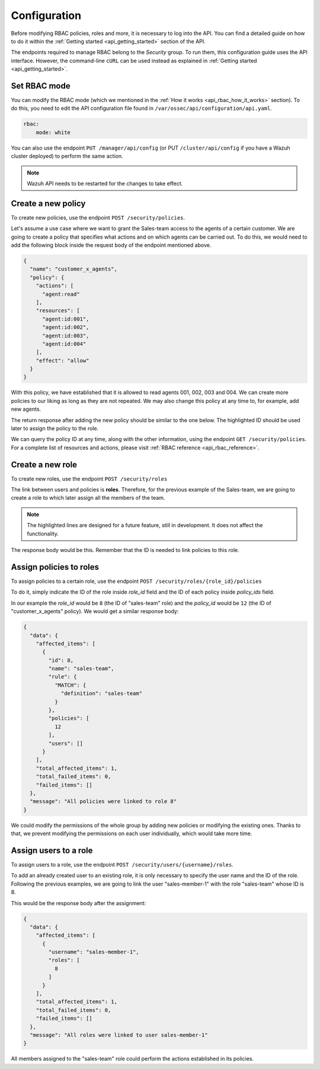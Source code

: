 .. Copyright (C) 2020 Wazuh, Inc.

.. _api_rbac_configuration:

Configuration
=============
Before modifying RBAC policies, roles and more, it is necessary to log into the API. You can find a detailed guide on how to do it within the :ref:`Getting started <api_getting_started>` section of the API.

The endpoints required to manage RBAC belong to the *Security* group. To run them, this configuration guide uses the API interface. However, the command-line ``cURL`` can be used instead as explained in :ref:`Getting started <api_getting_started>`.

Set RBAC mode
-------------
You can modify the RBAC mode (which we mentioned in the :ref:`How it works <api_rbac_how_it_works>` section). To do this, you need to edit the API configuration file found in ``/var/ossec/api/configuration/api.yaml``.

.. code-block:: yaml

    rbac:
        mode: white

You can also use the endpoint ``PUT /manager/api/config`` (or PUT ``/cluster/api/config`` if you have a Wazuh cluster deployed) to perform the same action.

.. note::
    Wazuh API needs to be restarted for the changes to take effect.

Create a new policy
-------------------
To create new policies, use the endpoint ``POST /security/policies``.

Let's assume a use case where we want to grant the Sales-team access to the agents of a certain customer. We are going to create a policy that specifies what actions and on which agents can be carried out. To do this, we would need to add the following block inside the request body of the endpoint mentioned above.

.. code-block:: json

    {
      "name": "customer_x_agents",
      "policy": {
        "actions": [
          "agent:read"
        ],
        "resources": [
          "agent:id:001",
          "agent:id:002",
          "agent:id:003",
          "agent:id:004"
        ],
        "effect": "allow"
      }
    }

With this policy, we have established that it is allowed to read agents 001, 002, 003 and 004. We can create more policies to our liking as long as they are not repeated. We may also change this policy at any time to, for example, add new agents.

The return response after adding the new policy should be similar to the one below. The highlighted ID should be used later to assign the policy to the role.

.. code-block:: json
    :class: output
    :emphasize-lines: 5

    {
      "data": {
        "affected_items": [
          {
            "id": 12,
            "name": "customer_x_agents",
            "policy": {
              "actions": [
                "agent:read"
              ],
              "resources": [
                "agent:id:001",
                "agent:id:002",
                "agent:id:003",
                "agent:id:004"
              ],
              "effect": "allow"
            },
            "roles": []
          }
        ],
        "total_affected_items": 1,
        "total_failed_items": 0,
        "failed_items": []
      },
      "message": "Policy created correctly"
    }

We can query the policy ID at any time, along with the other information, using the endpoint ``GET /security/policies``. For a complete list of resources and actions, please visit :ref:`RBAC reference <api_rbac_reference>`.

Create a new role
-----------------
To create new roles, use the endpoint ``POST /security/roles``

The link between users and policies is **roles**. Therefore, for the previous example of the Sales-team, we are going to create a role to which later assign all the members of the team.

.. code-block:: json
    :emphasize-lines: 4,5,6

    {
      "name": "sales-team",
      "rule": {
        "MATCH": {
          "definition": "sales-team"
        }
      }
    }

.. note::
    The highlighted lines are designed for a future feature, still in development. It does not affect the functionality.

The response body would be this. Remember that the ID is needed to link policies to this role.

.. code-block:: json
    :class: output
    :emphasize-lines: 5

    {
      "data": {
        "affected_items": [
          {
            "id": 8,
            "name": "sales-team",
            "rule": {
              "MATCH": {
                "definition": "sales-team"
              }
            },
            "policies": [],
            "users": []
          }
        ],
        "total_affected_items": 1,
        "total_failed_items": 0,
        "failed_items": []
      },
      "message": "Role created correctly"
    }

Assign policies to roles
------------------------
To assign policies to a certain role, use the endpoint ``POST /security/roles/{role_id}/policies``

To do it, simply indicate the ID of the role inside *role_id* field and the ID of each policy inside *policy_ids* field.

In our example the *role_id* would be ``8`` (the ID of "sales-team" role) and the *policy_id* would be ``12`` (the ID of "customer_x_agents" policy). We would get a similar response body:

.. code-block:: json
    :class: output

    {
      "data": {
        "affected_items": [
          {
            "id": 8,
            "name": "sales-team",
            "rule": {
              "MATCH": {
                "definition": "sales-team"
              }
            },
            "policies": [
              12
            ],
            "users": []
          }
        ],
        "total_affected_items": 1,
        "total_failed_items": 0,
        "failed_items": []
      },
      "message": "All policies were linked to role 8"
    }

We could modify the permissions of the whole group by adding new policies or modifying the existing ones. Thanks to that, we prevent modifying the permissions on each user individually, which would take more time.

Assign users to a role
----------------------
To assign users to a role, use the endpoint ``POST /security/users/{username}/roles``.

To add an already created user to an existing role, it is only necessary to specify the user name and the ID of the role. Following the previous examples, we are going to link the user "sales-member-1" with the role "sales-team" whose ID is 8.

This would be the response body after the assignment:

.. code-block:: json
    :class: output

    {
      "data": {
        "affected_items": [
          {
            "username": "sales-member-1",
            "roles": [
              8
            ]
          }
        ],
        "total_affected_items": 1,
        "total_failed_items": 0,
        "failed_items": []
      },
      "message": "All roles were linked to user sales-member-1"
    }

All members assigned to the "sales-team" role could perform the actions established in its policies.
